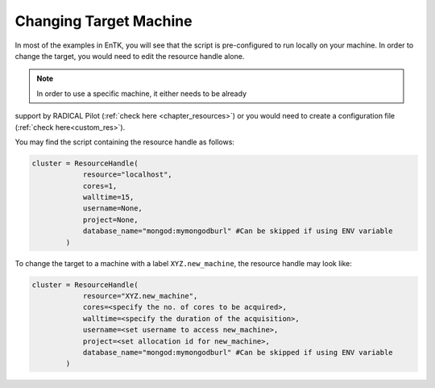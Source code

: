 .. _changing_remote:

***********************
Changing Target Machine
***********************


In most of the examples in EnTK, you will see that the script is 
pre-configured to run locally on your machine. In order to change the target, 
you would need to edit the resource handle alone.

.. note:: In order to use a specific machine, it either needs to be already 
support by RADICAL Pilot (:ref:`check here <chapter_resources>`)  or you would 
need to create a configuration file (:ref:`check here<custom_res>`).


You may find the script containing the resource handle as follows:

.. code-block:: python

    cluster = ResourceHandle(
                resource="localhost",
                cores=1,
                walltime=15,
                username=None,
                project=None,
                database_name="mongod:mymongodburl" #Can be skipped if using ENV variable
            )

To change the target to a machine with a label ``XYZ.new_machine``, the resource handle may look like:

.. code-block:: python

    cluster = ResourceHandle(
                resource="XYZ.new_machine",
                cores=<specify the no. of cores to be acquired>,
                walltime=<specify the duration of the acquisition>,
                username=<set username to access new_machine>,
                project=<set allocation id for new_machine>,
                database_name="mongod:mymongodburl" #Can be skipped if using ENV variable
            )


